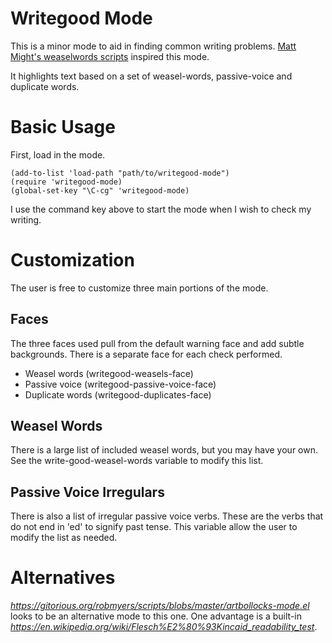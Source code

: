* Writegood Mode

This is a minor mode to aid in finding common writing problems.  [[http://matt.might.net/articles/shell-scripts-for-passive-voice-weasel-words-duplicates/][Matt
Might's weaselwords scripts]] inspired this mode.

It highlights text based on a set of weasel-words, passive-voice and
duplicate words.

* Basic Usage

First, load in the mode.

: (add-to-list 'load-path "path/to/writegood-mode")
: (require 'writegood-mode)
: (global-set-key "\C-cg" 'writegood-mode)

I use the command key above to start the mode when I wish to check my
writing.

* Customization

The user is free to customize three main portions of the mode.

** Faces

   The three faces used pull from the default warning face and add
   subtle backgrounds.  There is a separate face for each check performed.

   - Weasel words (writegood-weasels-face)
   - Passive voice (writegood-passive-voice-face)
   - Duplicate words (writegood-duplicates-face)

** Weasel Words

   There is a large list of included weasel words, but you may have
   your own.  See the write-good-weasel-words variable to modify this
   list.

** Passive Voice Irregulars

   There is also a list of irregular passive voice verbs.  These are
   the verbs that do not end in 'ed' to signify past tense. This
   variable allow the user to modify the list as needed.

* Alternatives

  [[Artbollocks][https://gitorious.org/robmyers/scripts/blobs/master/artbollocks-mode.el]]
  looks to be an alternative mode to this one. One advantage is a
  built-in [[Flesch-Kincaid readability test][https://en.wikipedia.org/wiki/Flesch%E2%80%93Kincaid_readability_test]].